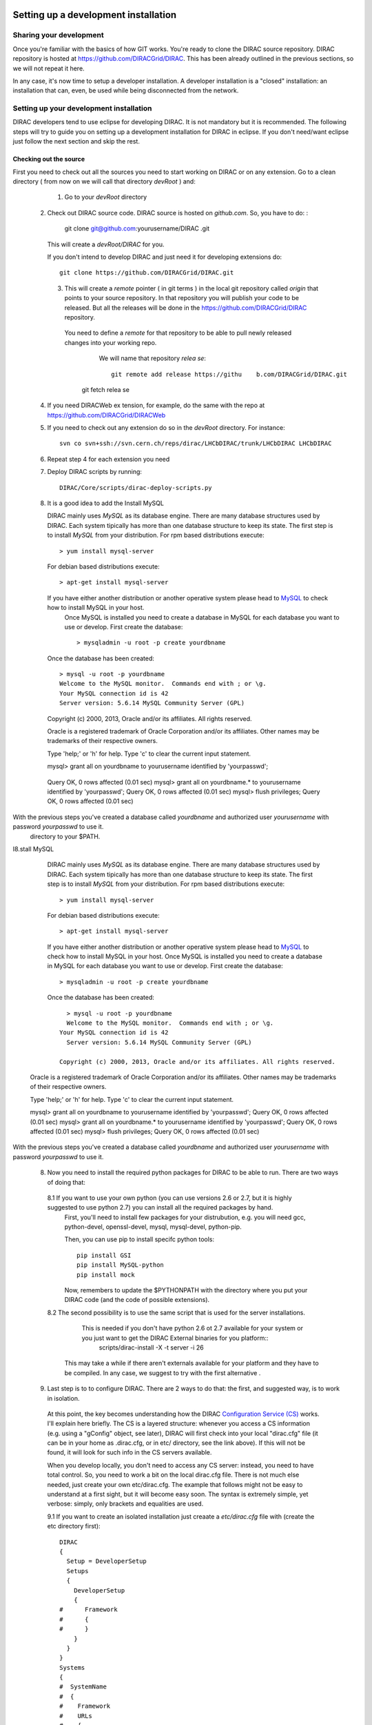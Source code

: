     .. _develper_installation:

======================================
Setting up a development installation
======================================

-------------------------------------
Sharing your development
-------------------------------------

Once you're familiar with the basics of how GIT works. You're ready to clone the DIRAC source repository.
DIRAC repository is hosted at https://github.com/DIRACGrid/DIRAC. This has been already outlined in the previous sections, so we will not repeat it here.

In any case, it's now time to setup a developer installation. A developer installation is a "closed" installation: an installation that can, even, be used while being disconnected from the network.

-------------------------------------------
Setting up your development installation
-------------------------------------------

DIRAC developers tend to use eclipse for developing DIRAC. It is not mandatory but it is recommended. The following steps
will try to guide you on setting up a development installation for DIRAC in eclipse. If you don't need/want eclipse just
follow the next section and skip the rest.

Checking out the source
=========================

First you need to check out all the sources you need to start working on DIRAC or on any extension. Go to a clean directory
( from now on we will call that directory *devRoot* ) and:

     1. Go to your *devRoot* directory
 2. Check out DIRAC source code. DIRAC source is hosted     on *github.com*. So, you have to do:            :

      git clone git@github.com:yourusername/DIRAC  .git

    This will create a *devRoot/DIRAC* for you.

    If you don't intend to develop DIRAC and just need it for developing extensions do::

      git clone https://github.com/DIRACGrid/DIRAC.git

   3. This will create a *remote* pointer ( in git terms ) in the local git repository called *origin* that points to your source repository.
      In that repository you will publish your code to be released. But all the releases will be done in the
      https://github.com/DIRACGrid/DIRAC repository.
    You need to define a *remote* for that repository to be able to pull newly released changes into your working repo.
      We will name that repository *relea    se*::

       git remote add release https://githu    b.com/DIRACGrid/DIRAC.git
     git fetch relea            se

 4. If you need DIRACWeb ex  tension, for example, do the same with the repo at https://github.com/DIRACGrid/DIRACWeb
 5. If you need to check out any extension do so in the *devRoot* directory. For instance::

       svn co svn+ssh://svn.cern.ch/reps/dirac/LHCbDIRAC/trunk/LHCbDIRAC LHCbDIRAC

 6. Repeat step 4 for each extension you need
 7. Deploy DIRAC scripts by running::

       DIRAC/Core/scripts/dirac-deploy-scripts.py

 8. It is a good idea to add the Install MySQL

    DIRAC mainly uses *MySQL* as its database engine. There are many database structures used by DIRAC. Each system tipically has more than one database structure to keep its state. The first step is to install *MySQL* from your distribution. For rpm based distributions execute::

      > yum install mysql-server
  
    For debian based distributions execute::
  
        > apt-get install mysql-server
    
    If you have either another distribution or another operative system please head to `MySQL <http://www.mysql.com/>`_ to check how to install MySQL in your host. 
      Once MySQL is installed you need to create a database in MySQL for each database you want to use or develop. First create the database::

        > mysqladmin -u root -p create yourdbname
  
    Once the database has been created::

      > mysql -u root -p yourdbname
      Welcome to the MySQL monitor.  Commands end with ; or \g.
      Your MySQL connection id is 42
      Server version: 5.6.14 MySQL Community Server (GPL)

    Copyright (c) 2000, 2013, Oracle and/or its affiliates. All rights reserved.

    Oracle is a registered trademark of Oracle Corporation and/or its
    affiliates. Other names may be trademarks of their respective
    owners.

    Type 'help;' or '\h' for help. Type '\c' to clear the current input statement.

    mysql> grant all on yourdbname to yourusername identified by 'yourpasswd';
  Query OK, 0 rows affected (0.01 sec)
  mysql> grant all on yourdbname.* to yourusername identified by 'yourpasswd';
  Query OK, 0 rows affected (0.01 sec)
  mysql> flush privileges;
  Query OK, 0 rows affected (0.01 sec)
  
With the previous steps you've created a database called *yourdbname* and authorized user *yourusername* with password *yourpasswd* to use it.
 directory to your $PATH.

I8.stall MySQL

    DIRAC mainly uses *MySQL* as its database engine. There are many database structures used by DIRAC. Each system tipically has more than one database structure to keep its state. The first step is to install *MySQL* from your distribution. For rpm based distributions execute::

      > yum install mysql-server
  
    For debian based distributions execute::

      > apt-get install mysql-server
  
    If you have either another distribution or another operative system please head to `MySQL <http://www.mysql.com/>`_ to check how to install MySQL in your host. 
    Once MySQL is installed you need to create a database in MySQL for each database you want to use or develop. First create the database::

      > mysqladmin -u root -p create yourdbname
  
    Once the database has been created::
  
        > mysql -u root -p yourdbname
        Welcome to the MySQL monitor.  Commands end with ; or \g.
      Your MySQL connection id is 42
        Server version: 5.6.14 MySQL Community Server (GPL)

      Copyright (c) 2000, 2013, Oracle and/or its affiliates. All rights reserved.

  Oracle is a registered trademark of Oracle Corporation and/or its
  affiliates. Other names may be trademarks of their respective
  owners.

  Type 'help;' or '\h' for help. Type '\c' to clear the current input statement.

  mysql> grant all on yourdbname to yourusername identified by 'yourpasswd';
  Query OK, 0 rows affected (0.01 sec)
  mysql> grant all on yourdbname.* to yourusername identified by 'yourpasswd';
  Query OK, 0 rows affected (0.01 sec)
  mysql> flush privileges;
  Query OK, 0 rows affected (0.01 sec)
  
With the previous steps you've created a database called *yourdbname* and authorized user *yourusername* with password *yourpasswd* to use it.


 8. Now you need to install the required python packages for DIRAC to be able to run. There are two ways of doing that:

   8.1 If you want to use your own python (you can use versions 2.6 or 2.7, but it is highly suggested to use python 2.7) you can install all the required packages by hand. 
       First, you'll need to install few packages for your distrubution, e.g. you will need gcc, python-devel, openssl-devel, mysql, mysql-devel, python-pip.
       
       Then, you can use pip to install specifc python tools::

         pip install GSI
         pip install MySQL-python
         pip install mock


       Now, remembers to update the $PYTHONPATH with the directory where you put your DIRAC code (and the code of possible extensions).  

   8.2 The second possibility is to use the same script that is used for the server installations. 
       This is needed if you don't have python 2.6 ot 2.7 available for your system or you just want to get the DIRAC External binaries for you platform::
              scripts/dirac-install -X -t server -i 26
  
      This may take a while if there aren't externals available for your platform and they have to be compiled. In any case, we suggest to try with the first alternative  .

  
 9. Last step is to to configure DIRAC. There are 2 ways to do that: the first, and suggested way, is to work in isolation. 

   At this point, the key becomes understanding how the DIRAC `Configuration Service (CS) <http://diracgrid.org/files/docs/AdministratorGuide/Configuration/ConfigurationStructure/index.html>`_ works. I'll explain here briefly. The CS is a layered structure: whenever you access a CS information (e.g. using a "gConfig" object, see later), DIRAC will first check into your local "dirac.cfg" file (it can be in your home as .dirac.cfg, or in etc/ directory, see the link above). If this will not be found, it will look for such info in the CS servers available. 

   When you develop locally, you don't need to access any CS server: instead, you need to have total control. So, you need to work a bit on the local dirac.cfg file. There is not much else needed, just create your own etc/dirac.cfg. The example that follows might not be easy to understand at a first sight, but it will become easy soon. The syntax is extremely simple, yet verbose: simply, only brackets and equalities are used. 

   9.1 If you want to create an isolated installation just creaate a *etc/dirac.cfg* file with (create the etc directory first)::

      DIRAC
      {
        Setup = DeveloperSetup
        Setups
        {
          DeveloperSetup
          {
      #      Framework
      #      {
      #      }
          }
        }
      }
      Systems
      {
      #  SystemName
      #  {
      #    Framework
      #    URLs
      #    {
      #    }
      #    Services
      #    {
      #    }
      #  }
      }
      Registry
      {
      #  Users
      #  {
      #    userName
      #    {
      #      DN = 
      #      CA = 
      #      Email = 
      #    }
      #  }
      #  Groups
      #  {
      #    devGroup
      #    {
      #      Users = 
      #    }
      #  }
      }

   9.2 The second possibility (ALTERNATIVE to the previous one, and not suggested) is to issue the following script::

         scripts/dirac-configure -S setupyouwanttorun -C configurationserverslist -n sitename -H

      
      This is a standard script, widely used for non-developer installations, that will connect to an already existing installation when the configurationserverslist is given


 10. Now, it's time to deal with certificates. You will need 2 types of certificates: your own certificate, and a machine certificate. We will create self-signed certificates, but before, create a ``~/.globus`` directory. Inside there, generate a self-signed certificate with the command::
    
       openssl req -x509 -newkey rsa:2048 -keyout userkey.pem -out usercert.pem -days 365
      
    For what regards the machine certificate (that are necessary to run services and agents)
    
    INSERT_HERE
      
 11. As a reminder, from now on, every time you want to publish something to your public repository do::

       git push origin localbranch:remotebranch

     if you want to push a new branch

     or just::

       git push origin

     for an already pushed branch

 12. To bring changes from the release repository do::

       git fetch release
       git rebase release/integration

You're ready for DIRAC development !


